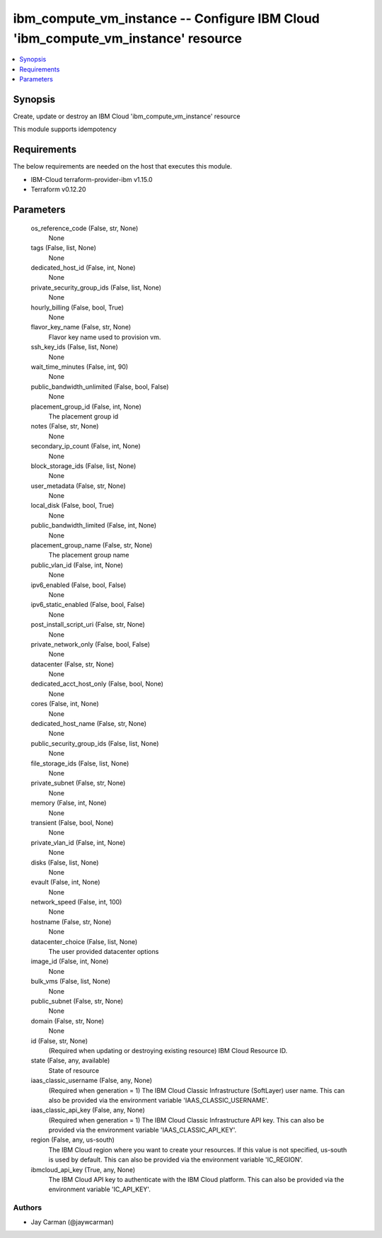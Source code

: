 
ibm_compute_vm_instance -- Configure IBM Cloud 'ibm_compute_vm_instance' resource
=================================================================================

.. contents::
   :local:
   :depth: 1


Synopsis
--------

Create, update or destroy an IBM Cloud 'ibm_compute_vm_instance' resource

This module supports idempotency



Requirements
------------
The below requirements are needed on the host that executes this module.

- IBM-Cloud terraform-provider-ibm v1.15.0
- Terraform v0.12.20



Parameters
----------

  os_reference_code (False, str, None)
    None


  tags (False, list, None)
    None


  dedicated_host_id (False, int, None)
    None


  private_security_group_ids (False, list, None)
    None


  hourly_billing (False, bool, True)
    None


  flavor_key_name (False, str, None)
    Flavor key name used to provision vm.


  ssh_key_ids (False, list, None)
    None


  wait_time_minutes (False, int, 90)
    None


  public_bandwidth_unlimited (False, bool, False)
    None


  placement_group_id (False, int, None)
    The placement group id


  notes (False, str, None)
    None


  secondary_ip_count (False, int, None)
    None


  block_storage_ids (False, list, None)
    None


  user_metadata (False, str, None)
    None


  local_disk (False, bool, True)
    None


  public_bandwidth_limited (False, int, None)
    None


  placement_group_name (False, str, None)
    The placement group name


  public_vlan_id (False, int, None)
    None


  ipv6_enabled (False, bool, False)
    None


  ipv6_static_enabled (False, bool, False)
    None


  post_install_script_uri (False, str, None)
    None


  private_network_only (False, bool, False)
    None


  datacenter (False, str, None)
    None


  dedicated_acct_host_only (False, bool, None)
    None


  cores (False, int, None)
    None


  dedicated_host_name (False, str, None)
    None


  public_security_group_ids (False, list, None)
    None


  file_storage_ids (False, list, None)
    None


  private_subnet (False, str, None)
    None


  memory (False, int, None)
    None


  transient (False, bool, None)
    None


  private_vlan_id (False, int, None)
    None


  disks (False, list, None)
    None


  evault (False, int, None)
    None


  network_speed (False, int, 100)
    None


  hostname (False, str, None)
    None


  datacenter_choice (False, list, None)
    The user provided datacenter options


  image_id (False, int, None)
    None


  bulk_vms (False, list, None)
    None


  public_subnet (False, str, None)
    None


  domain (False, str, None)
    None


  id (False, str, None)
    (Required when updating or destroying existing resource) IBM Cloud Resource ID.


  state (False, any, available)
    State of resource


  iaas_classic_username (False, any, None)
    (Required when generation = 1) The IBM Cloud Classic Infrastructure (SoftLayer) user name. This can also be provided via the environment variable 'IAAS_CLASSIC_USERNAME'.


  iaas_classic_api_key (False, any, None)
    (Required when generation = 1) The IBM Cloud Classic Infrastructure API key. This can also be provided via the environment variable 'IAAS_CLASSIC_API_KEY'.


  region (False, any, us-south)
    The IBM Cloud region where you want to create your resources. If this value is not specified, us-south is used by default. This can also be provided via the environment variable 'IC_REGION'.


  ibmcloud_api_key (True, any, None)
    The IBM Cloud API key to authenticate with the IBM Cloud platform. This can also be provided via the environment variable 'IC_API_KEY'.













Authors
~~~~~~~

- Jay Carman (@jaywcarman)

